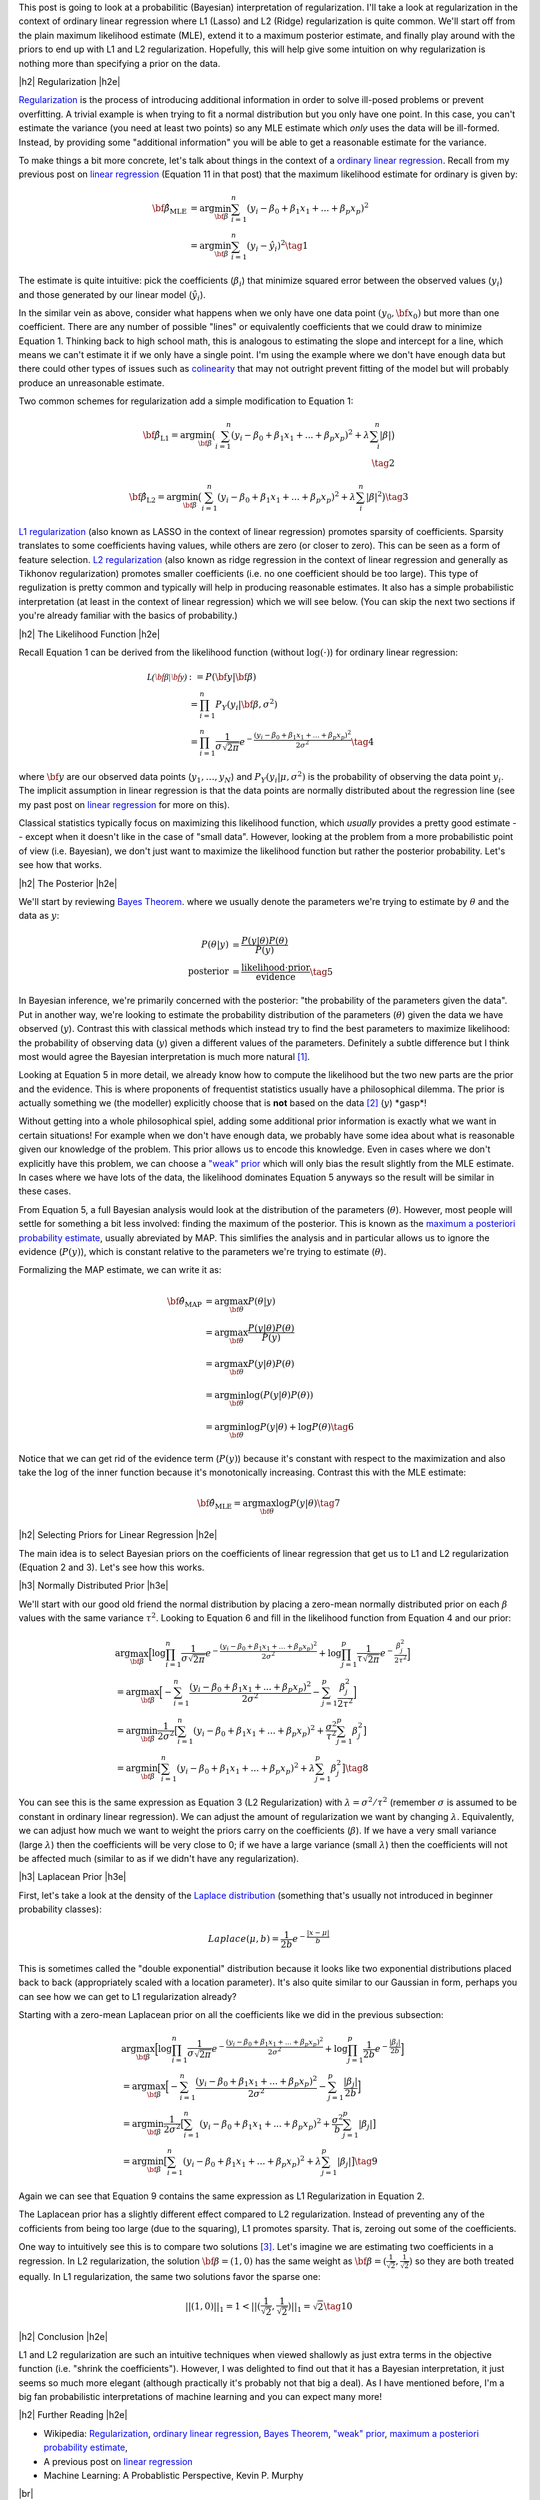 .. title: Probabilistic Interpretation of Regularization
.. slug: probabilistic-interpretation-of-regularization
.. date: 2016-06-25 15:52:33 UTC-04:00
.. tags: probability, regularization, Bayesian, mathjax
.. category: 
.. link: 
.. description: A look at regularization through the lens of probability.
.. type: text

.. |br| raw:: html

   <br />

.. |H2| raw:: html

   <br/><h3>

.. |H2e| raw:: html

   </h3>

.. |H3| raw:: html

   <h4>

.. |H3e| raw:: html

   </h4>

.. |center| raw:: html

   <center>

.. |centere| raw:: html

   </center>

This post is going to look at a probabilitic (Bayesian) interpretation of
regularization.  I'll take a look at regularization in the context of ordinary
linear regression where L1 (Lasso) and L2 (Ridge) regularization is quite
common.  We'll start off from the plain maximum likelihood estimate (MLE),
extend it to a maximum posterior estimate, and finally play around with the
priors to end up with L1 and L2 regularization.  Hopefully, this will help give
some intuition on why regularization is nothing more than specifying a prior on
the data.

.. TEASER_END

|h2| Regularization |h2e|

`Regularization <https://en.wikipedia.org/wiki/Regularization_(mathematics)>`_
is the process of introducing additional information in order to solve
ill-posed problems or prevent overfitting.  A trivial example is when trying to
fit a normal distribution but you only have one point.  In this case, you can't
estimate the variance (you need at least two points) so any MLE estimate which
*only* uses the data will be ill-formed.  Instead, by providing some
"additional information" you will be able to get a reasonable estimate for the
variance.

To make things a bit more concrete, let's talk about things in the context of a
`ordinary linear regression <https://en.wikipedia.org/wiki/Linear_regression>`_.
Recall from my previous post on 
`linear regression <link://slug/a-probabilistic-view-of-regression>`_ 
(Equation 11 in that post)
that the maximum likelihood estimate for ordinary is given by:

.. math::

    {\bf \hat{\beta}_{\text{MLE}}}
    &= \arg\min_{\bf \beta} \sum_{i=1}^{n} (y_i-\beta_0 + \beta_1 x_{1} + ... + \beta_p x_{p})^2 \\
    &= \arg\min_{\bf \beta} \sum_{i=1}^{n} (y_i-\hat{y_i})^2
    \tag{1}

The estimate is quite intuitive: pick the coefficients (:math:`\beta_i`) that
minimize squared error between the observed values (:math:`y_i`) and those
generated by our linear model (:math:`\hat{y_i}`).  

In the similar vein as above, consider what happens when we only have one data
point :math:`(y_0, {\bf x_0})` but more than one coefficient.  There are any
number of possible "lines" or equivalently coefficients that we could draw to
minimize Equation 1.  Thinking back to high school math, this is analogous to 
estimating the slope and intercept for a line, which means we can't estimate it if we only
have a single point.  I'm using the example where we don't have enough data
but there could other types of issues such as 
`colinearity <https://en.wikipedia.org/wiki/Multicollinearity>`_ that may
not outright prevent fitting of the model but will probably produce an
unreasonable estimate.

Two common schemes for regularization add a simple modification to Equation 1:

.. math::

    {\bf \hat{\beta}_{\text{L1}}}
    = \arg\min_{\bf \beta} \big( \sum_{i=1}^{n} (y_i-\beta_0 + \beta_1 x_{1} + ... + \beta_p x_{p})^2 
      + \lambda \sum_{i}^{n} | \beta | \big)
    \\
    \tag{2}

    {\bf \hat{\beta}_{\text{L2}}}
    = \arg\min_{\bf \beta} \big( \sum_{i=1}^{n} (y_i-\beta_0 + \beta_1 x_{1} + ... + \beta_p x_{p})^2 
      + \lambda \sum_{i}^{n} | \beta | ^2 \big)
    \tag{3}

`L1 regularization <https://en.wikipedia.org/wiki/Regularization_(mathematics)#Regularizers_for_sparsity>`_
(also known as LASSO in the context of linear regression) promotes sparsity of coefficients.
Sparsity translates to some coefficients having values, while others are zero
(or closer to zero).  This can be seen as a form of feature selection.
`L2 regularization
<https://en.wikipedia.org/wiki/Regularization_(mathematics)#Tikhonov_regularization>`_
(also known as ridge regression in the context of linear regression and
generally as Tikhonov regularization) promotes smaller coefficients (i.e. no one
coefficient should be too large).  This type of regulization is pretty common
and typically will help in producing reasonable estimates.  It also has a simple probabilistic
interpretation (at least in the context of linear regression) which we will see below.
(You can skip the next two sections if you're already familiar with the basics
of probability.)

|h2| The Likelihood Function |h2e|

Recall Equation 1 can be derived from the likelihood function (without
:math:`\log(\cdot)`) for ordinary linear regression:

.. math::

    \mathcal{L({\bf \beta}|{\bf y})} &:= P({\bf y} | {\bf \beta}) \\
        &= \prod_{i=1}^{n} P_Y(y_i|{\bf \beta}, \sigma^2) \\
        &= \prod_{i=1}^{n} \frac{1}{\sigma\sqrt{2\pi}}e^{-\frac{(y_i-\beta_0 + \beta_1 x_{1} + ... + \beta_p x_{p})^2}{2\sigma^2}} 
    \tag{4}

where :math:`{\bf y}` are our observed data points (:math:`y_1, \ldots, y_N`) and
:math:`P_Y(y_i|\mu, \sigma^2)` is the probability of observing the data point :math:`y_i`.
The implicit assumption in linear regression is that the data points are normally 
distributed about the regression line (see my past post on
`linear regression <link://slug/a-probabilistic-view-of-regression>`_ for more on this).

Classical statistics typically focus on maximizing this likelihood function,
which *usually* provides a pretty good estimate -- except when it doesn't like
in the case of "small data".  However, looking at the problem from a more
probabilistic point of view (i.e. Bayesian), we don't just want to maximize
the likelihood function but rather the posterior probability.  Let's see how
that works.

|h2| The Posterior |h2e|

We'll start by reviewing 
`Bayes Theorem <https://en.wikipedia.org/wiki/Bayesian_inference#Formal>`_.
where we usually denote the parameters we're trying to estimate by
:math:`\theta` and the data as :math:`y`:

.. math::

    P(\theta | y) &= \frac{P(y | \theta) P(\theta)}{P(y)} \\
    \text{posterior} &= \frac{\text{likelihood} \cdot \text{prior}}{\text{evidence}}
    \tag{5}

In Bayesian inference, we're primarily concerned with the posterior: "the
probability of the parameters given the data".  Put in another way, we're looking
to estimate the probability distribution of the parameters (:math:`\theta`)
given the data we have observed (:math:`y`).  Contrast this with classical methods
which instead try to find the best parameters to maximize likelihood: the
probability of observing data (:math:`y`) given a different values of the
parameters.  Definitely a subtle difference but I think most would agree the Bayesian
interpretation is much more natural [1]_.

Looking at Equation 5 in more detail, we already know how to compute the likelihood but
the two new parts are the prior and the evidence.  This is where proponents of
frequentist statistics usually have a philosophical dilemma.  The prior is actually
something we (the modeller) explicitly choose that is **not** based on the data [2]_
(:math:`y`)  \*gasp\*!  

Without getting into a whole philosophical spiel, adding some additional prior
information is exactly what we want in certain situations!  For example when
we don't have enough data, we probably have some idea about what is reasonable
given our knowledge of the problem.  This prior allows us to encode this
knowledge.  Even in cases where we don't explicitly have this problem, we can
choose a `"weak" prior <https://en.wikipedia.org/wiki/Prior_probability#Uninformative_priors>`_
which will only bias the result slightly from the MLE estimate.  In cases where
we have lots of the data, the likelihood dominates Equation 5 anyways so the
result will be similar in these cases.

From Equation 5, a full Bayesian analysis would look at the distribution of the
parameters (:math:`\theta`).  However, most people will settle for something a
bit less involved: finding the maximum of the posterior.  This is known as the 
`maximum a posteriori probability estimate <https://en.wikipedia.org/wiki/Maximum_a_posteriori_estimation>`_, usually abreviated by MAP.  
This simlifies the analysis and in particular allows us to ignore the evidence
(:math:`P(y)`), which is constant relative to the parameters we're trying to estimate
(:math:`\theta`).

Formalizing the MAP estimate, we can write it as:

.. math::

    {\bf \hat{\theta}_{\text{MAP}}} &= \arg\max_{\bf \theta} P(\theta | y) \\
    &= \arg\max_{\bf \theta} \frac{P(y | \theta) P(\theta)}{P(y)} \\
    &= \arg\max_{\bf \theta} P(y | \theta) P(\theta) \\
    &= \arg\min_{\bf \theta} \log(P(y | \theta) P(\theta)) \\
    &= \arg\min_{\bf \theta} \log P(y | \theta) + \log P(\theta)
    \tag{6}

Notice that we can get rid of the evidence term (:math:`P(y)`) because it's
constant with respect to the maximization and also take the :math:`\log` of the
inner function because it's monotonically increasing.  Contrast this with the
MLE estimate:

.. math::

    {\bf \hat{\theta}_{\text{MLE}}} = \arg\max_{\bf \theta} \log P(y | \theta)
    \tag{7}

|h2| Selecting Priors for Linear Regression |h2e|

The main idea is to select Bayesian priors on the coefficients of linear
regression that get us to L1 and L2 regularization (Equation 2 and 3).  Let's
see how this works.

|h3| Normally Distributed Prior |h3e|

We'll start with our good old friend the normal distribution by placing a
zero-mean normally distributed prior on each :math:`\beta` values with the same
variance :math:`\tau^2`.  Looking to Equation 6 and fill in the likelihood
function from Equation 4 and our prior:

.. math::

   &\arg\max_{\bf \beta} \Big[ \log \prod_{i=1}^{n} \frac{1}{\sigma\sqrt{2\pi}}e^{-\frac{(y_i-\beta_0 + \beta_1 x_{1} + ... + \beta_p x_{p})^2}{2\sigma^2}}  
   + \log \prod_{j=1}^{p} \frac{1}{\tau\sqrt{2\pi}}e^{-\frac{\beta_j^2}{2\tau^2}} \Big] \\
  &= \arg\max_{\bf \beta} \Big[- \sum_{i=1}^{n} {\frac{(y_i-\beta_0 + \beta_1 x_{1} + ... + \beta_p x_{p})^2}{2\sigma^2}}
   - \sum_{j=1}^{p} {\frac{\beta_j^2}{2\tau^2}} \Big]\\
  &= \arg\min_{\bf \beta} \frac{1}{2\sigma^2} \big[ \sum_{i=1}^{n} (y_i-\beta_0 + \beta_1 x_{1} + ... + \beta_p x_{p})^2
   + \frac{\sigma^2}{\tau^2} \sum_{j=1}^{p} \beta_j^2 \big] \\
  &= \arg\min_{\bf \beta} \big[ \sum_{i=1}^{n} (y_i-\beta_0 + \beta_1 x_{1} + ... + \beta_p x_{p})^2 + \lambda \sum_{j=1}^{p} \beta_j^2 \big]
   \tag{8} 

You can see this is the same expression as Equation 3 (L2 Regularization)
with :math:`\lambda = \sigma^2/\tau^2` (remember :math:`\sigma` is
assumed to be constant in ordinary linear regression).  We can adjust the amount
of regularization we want by changing :math:`\lambda`.  Equivalently, we can
adjust how much we want to weight the priors carry on the coefficients
(:math:`\beta`).  If we have a very small variance (large :math:`\lambda`) then
the coefficients will be very close to 0; if we have a large variance (small
:math:`\lambda`) then the coefficients will not be affected much (similar to as
if we didn't have any regularization).

|h3| Laplacean Prior |h3e|

First, let's take a look at the density of the `Laplace distribution
<https://en.wikipedia.org/wiki/Laplace_distribution>`_ (something that's
usually not introduced in beginner probability classes):

.. math::

    Laplace(\mu, b) = \frac{1}{2b} e^{-\frac{|x-\mu|}{b}}

This is sometimes called the "double exponential" distribution because it looks
like two exponential distributions placed back to back (appropriately scaled
with a location parameter).  It's also quite similar to our Gaussian in form,
perhaps you can see how we can get to L1 regularization already?

Starting with a zero-mean Laplacean prior on all the coefficients like we did
in the previous subsection:

.. math::

   &\arg\max_{\bf \beta} \Big[ \log \prod_{i=1}^{n} \frac{1}{\sigma\sqrt{2\pi}}e^{-\frac{(y_i-\beta_0 + \beta_1 x_{1} + ... + \beta_p x_{p})^2}{2\sigma^2}}  
   + \log \prod_{j=1}^{p} \frac{1}{2b}e^{-\frac{|\beta_j|}{2b}} \Big] \\
  &= \arg\max_{\bf \beta} \Big[- \sum_{i=1}^{n} {\frac{(y_i-\beta_0 + \beta_1 x_{1} + ... + \beta_p x_{p})^2}{2\sigma^2}}
   - \sum_{j=1}^{p} {\frac{|\beta_j|}{2b}} \Big]\\
  &= \arg\min_{\bf \beta} \frac{1}{2\sigma^2} \big[ \sum_{i=1}^{n} (y_i-\beta_0 + \beta_1 x_{1} + ... + \beta_p x_{p})^2
   + \frac{\sigma^2}{b} \sum_{j=1}^{p} |\beta_j| \big] \\
  &= \arg\min_{\bf \beta} \big[ \sum_{i=1}^{n} (y_i-\beta_0 + \beta_1 x_{1} + ... + \beta_p x_{p})^2 + \lambda \sum_{j=1}^{p} |\beta_j| \big]
   \tag{9} 

Again we can see that Equation 9 contains the same expression as L1
Regularization in Equation 2.  

The Laplacean prior has a slightly different effect compared to L2
regularization.  Instead of preventing any of the cofficients from being too
large (due to the squaring), L1 promotes sparsity.  That is, zeroing out some
of the coefficients.  

One way to intuitively see this is to compare two solutions [3]_.  Let's
imagine we are estimating two coefficients in a regression.  In L2
regularization, the solution :math:`{\bf \beta} = (1, 0)` has the same weight
as :math:`{\bf \beta} = (\frac{1}{\sqrt{2}}, \frac{1}{\sqrt{2}})` so they are
both treated equally.  In L1 regularization, the same two solutions 
favor the sparse one: 

.. math::

    ||(1, 0)||_1 = 1 < ||(\frac{1}{\sqrt{2}}, \frac{1}{\sqrt{2}})||_1 = \sqrt{2}
   \tag{10} 


|h2| Conclusion |h2e|

L1 and L2 regularization are such an intuitive techniques when viewed shallowly
as just extra terms in the objective function (i.e. "shrink the coefficients").
However, I was delighted to find out that it has a Bayesian interpretation,
it just seems so much more elegant (although practically it's probably not that
big a deal).  As I have mentioned before, I'm a big fan probabilistic
interpretations of machine learning and you can expect many more!


|h2| Further Reading |h2e|

* Wikipedia: 
  `Regularization <https://en.wikipedia.org/wiki/Regularization_(mathematics)>`_,
  `ordinary linear regression <https://en.wikipedia.org/wiki/Linear_regression>`_,
  `Bayes Theorem <https://en.wikipedia.org/wiki/Bayesian_inference#Formal>`_,
  `"weak" prior <https://en.wikipedia.org/wiki/Prior_probability#Uninformative_priors>`_,
  `maximum a posteriori probability estimate <https://en.wikipedia.org/wiki/Maximum_a_posteriori_estimation>`_,
* A previous post on `linear regression <link://slug/a-probabilistic-view-of-regression>`_
* Machine Learning: A Probablistic Perspective, Kevin P. Murphy

|br|

.. [1] As you might have guessed, I'm fall into the Bayesian camp.  Although I would have to say that I'm much more of a pragmatist above all else.  I'll use whatever works, frequentist, Bayesian, no theoretical basis, doesn't really matter as long as I can solve the desired problem in a reasonable manner.  It just so happens Bayesian methods produce reasonable estimates very often.

.. [2] Well that's not exactly true.  As a modeller, we can pick a prior that does depend on the data, although that's a bit of "double dipping".  These methods are generally known as `empirical Bayes methods <https://en.wikipedia.org/wiki/Empirical_Bayes_method>`_.

.. [3] I got this example from Machine Learning: A Probablistic Perspective.  It has great explanations on both L1 and L2 regularization as long as you have some moderate fluency in probability.  I highly recommend this textbook if you want to dig into the meat of ML techniques.  It's very math (probability) heavy but really provides good high level explanations that help with intuition.
